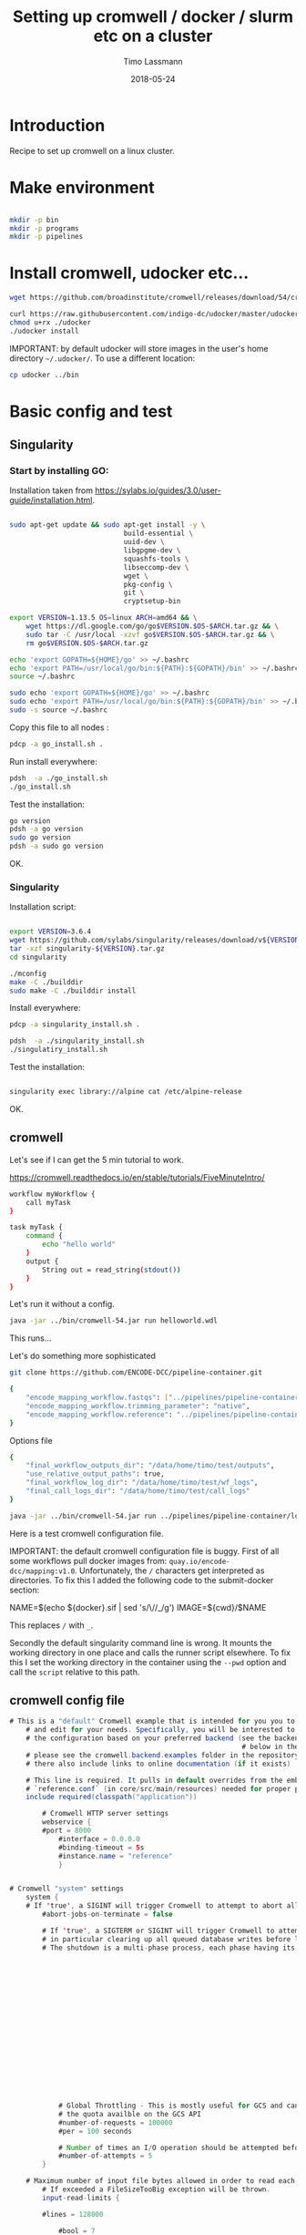 #+TITLE:  Setting up cromwell / docker / slurm etc on a cluster
#+AUTHOR: Timo Lassmann
#+EMAIL:  timo.lassmann@telethonkids.org.au
#+DATE:   2018-05-24
#+LATEX_CLASS: report
#+OPTIONS:  toc:nil
#+OPTIONS: H:4
#+LATEX_CMD: xelatex

* Introduction

Recipe to set up cromwell on a linux cluster.

* Make environment

#+begin_src bash :dir /ssh:pawsey://data/home/timo

  mkdir -p bin
  mkdir -p programs
  mkdir -p pipelines
#+end_src

#+RESULTS:


* Install cromwell, udocker etc...


#+begin_src bash :dir /ssh:pawsey://data/home/timo/bin
  wget https://github.com/broadinstitute/cromwell/releases/download/54/cromwell-54.jar
#+end_src

#+begin_src bash :dir /ssh:pawsey://data/home/timo/programs
  curl https://raw.githubusercontent.com/indigo-dc/udocker/master/udocker.py > udocker
  chmod u+rx ./udocker
  ./udocker install
#+end_src
#+RESULTS:
| Info: | setup        | repo:        | /home/ubuntu/.udocker |            |       |
| Info: | udocker      | command      | line                  | interface  | 1.1.4 |
| Info: | searching    | for          | udockertools          | 1.1.4      |       |
| Info: | installing   | udockertools | 1.1.4                 |            |       |
| Info: | installation | of           | udockertools          | successful |       |


IMPORTANT: by default udocker will store images in the user's home directory =~/.udocker/=. To use a different location:

#+begin_src bash :dir /ssh:pawsey://data/home/timo/programs
  cp udocker ../bin
#+end_src


#+RESULTS:

* Basic config and test

** Singularity


*** Start by installing GO:

Installation taken from https://sylabs.io/guides/3.0/user-guide/installation.html.

#+begin_src bash :tangle /ssh:pawsey://data/home/timo/tmp/go_install.sh :shebang #!/usr/bin/env bash

  sudo apt-get update && sudo apt-get install -y \
                              build-essential \
                              uuid-dev \
                              libgpgme-dev \
                              squashfs-tools \
                              libseccomp-dev \
                              wget \
                              pkg-config \
                              git \
                              cryptsetup-bin

  export VERSION=1.13.5 OS=linux ARCH=amd64 && \
      wget https://dl.google.com/go/go$VERSION.$OS-$ARCH.tar.gz && \
      sudo tar -C /usr/local -xzvf go$VERSION.$OS-$ARCH.tar.gz && \
      rm go$VERSION.$OS-$ARCH.tar.gz

  echo 'export GOPATH=${HOME}/go' >> ~/.bashrc
  echo 'export PATH=/usr/local/go/bin:${PATH}:${GOPATH}/bin' >> ~/.bashrc
  source ~/.bashrc

  sudo echo 'export GOPATH=${HOME}/go' >> ~/.bashrc
  sudo echo 'export PATH=/usr/local/go/bin:${PATH}:${GOPATH}/bin' >> ~/.bashrc
  sudo -s source ~/.bashrc
#+end_src

Copy this file to all nodes :

#+begin_src bash :dir /ssh:pawsey://data/home/timo/tmp/
  pdcp -a go_install.sh .
#+end_src




#+RESULTS:

Run install everywhere:

#+begin_src bash :dir /ssh:pawsey://data/home/timo/tmp/
  pdsh  -a ./go_install.sh
  ./go_install.sh
#+end_src

#+RESULTS:

Test the installation:

#+begin_src bash :dir /ssh:pawsey://data/home/timo/tmp/
  go version
  pdsh -a go version
  sudo go version
  pdsh -a sudo go version
#+end_src
OK.

*** Singularity

Installation script:

#+begin_src bash :tangle /ssh:pawsey://data/home/timo/tmp/singularity_install.sh :shebang #!/usr/bin/env bash

  export VERSION=3.6.4
  wget https://github.com/sylabs/singularity/releases/download/v${VERSION}/singularity-${VERSION}.tar.gz
  tar -xzf singularity-${VERSION}.tar.gz
  cd singularity

  ./mconfig
  make -C ./builddir
  sudo make -C ./builddir install

#+end_src

Install everywhere:
#+begin_src bash :dir /ssh:pawsey://data/home/timo/tmp/
  pdcp -a singularity_install.sh .
#+end_src

#+RESULTS:

#+begin_src bash :dir /ssh:pawsey://data/home/timo/tmp/
  pdsh  -a ./singularity_install.sh
  ./singulatiry_install.sh
#+end_src


Test the installation:

#+begin_src bash :dir /ssh:pawsey://data/home/timo/tmp/

  singularity exec library://alpine cat /etc/alpine-release
#+end_src

#+RESULTS:

OK.



** cromwell
Let's see if I can get the 5 min tutorial to work.

https://cromwell.readthedocs.io/en/stable/tutorials/FiveMinuteIntro/

#+begin_src bash :tangle /ssh:pawsey://data/home/timo/tmp/helloworld.wdl
  workflow myWorkflow {
      call myTask
  }

  task myTask {
      command {
          echo "hello world"
      }
      output {
          String out = read_string(stdout())
      }
  }
#+end_src

Let's run it without a config.
#+begin_src bash :dir /ssh:pawsey://data/home/timo/tmp/  :results both
  java -jar ../bin/cromwell-54.jar run helloworld.wdl
#+end_src

#+RESULTS:

This runs...


Let's do something more sophisticated

#+begin_src bash :dir /ssh:pawsey://data/home/timo/pipelines
  git clone https://github.com/ENCODE-DCC/pipeline-container.git
#+end_src

#+RESULTS:

#+begin_src bash :tangle /ssh:pawsey://data/home/timo/tmp/EncodeMappingInput.json
  {
      "encode_mapping_workflow.fastqs": ["../pipelines/pipeline-container/local-workflows/input_data/ENCFF000VOL_chr21.fq.gz"],
      "encode_mapping_workflow.trimming_parameter": "native",
      "encode_mapping_workflow.reference": "../pipelines/pipeline-container/local-workflows/input_data/reference/GRCh38_chr21_bwa.tar.gz"
  }
#+end_src

Options file

#+begin_src bash :tangle /ssh:pawsey://data/home/timo/tmp/options.json
  {
      "final_workflow_outputs_dir": "/data/home/timo/test/outputs",
      "use_relative_output_paths": true,
      "final_workflow_log_dir": "/data/home/timo/test/wf_logs",
      "final_call_logs_dir": "/data/home/timo/test/call_logs"
  }
#+end_src


#+begin_src bash :dir /ssh:pawsey://data/home/timo/tmp/  :results both
  java -jar ../bin/cromwell-54.jar run ../pipelines/pipeline-container/local-workflows/encode_mapping_workflow.wdl -i EncodeMappingInput.json
#+end_src


Here is a test cromwell configuration file.


IMPORTANT: the default cromwell configuration file is buggy. First of all some workflows pull docker images from: =quay.io/encode-dcc/mapping:v1.0=. Unfortunately, the =/= characters get interpreted as directories.
To fix this I added the following code to the submit-docker section:

#+begin_example java
            NAME=$(echo ${docker}.sif    | sed 's/\//_/g')
            IMAGE=${cwd}/$NAME
#+end_example

This replaces =/= with =_=.

Secondly the default singularity command line is wrong. It mounts the working directory in one place and calls the runner script elsewhere. To fix this I set the working directory in the container using the =--pwd= option and call the =script= relative to this path.

** cromwell config file
#+begin_src java  :tangle /ssh:pawsey://data/home/timo/tmp/test_cromwell.conf
# This is a "default" Cromwell example that is intended for you you to start with
    # and edit for your needs. Specifically, you will be interested to customize
    # the configuration based on your preferred backend (see the backends section
                                                         # below in the file). For backend-specific examples for you to copy paste here,
    # please see the cromwell.backend.examples folder in the repository. The files
    # there also include links to online documentation (if it exists)

    # This line is required. It pulls in default overrides from the embedded cromwell
    # `reference.conf` (in core/src/main/resources) needed for proper performance of cromwell.
    include required(classpath("application"))

        # Cromwell HTTP server settings
        webservice {
        #port = 8000
            #interface = 0.0.0.0
            #binding-timeout = 5s
            #instance.name = "reference"
            }


# Cromwell "system" settings
    system {
    # If 'true', a SIGINT will trigger Cromwell to attempt to abort all currently running jobs before exiting
        #abort-jobs-on-terminate = false

        # If 'true', a SIGTERM or SIGINT will trigger Cromwell to attempt to gracefully shutdown in server mode,
        # in particular clearing up all queued database writes before letting the JVM shut down.
        # The shutdown is a multi-phase process, each phase having its own configurable timeout. See the Dev Wiki for more details.
                                                                                                                               #graceful-server-shutdown = true

                                                                                                                               # Cromwell will cap the number of running workflows at N
                                                                                                                               #max-concurrent-workflows = 5000

                                                                                                                               # Cromwell will launch up to N submitted workflows at a time, regardless of how many open workflow slots exist
                                                                                                                               #max-workflow-launch-count = 50

                                                                                                                               # Number of seconds between workflow launches
                                                                                                                               #new-workflow-poll-rate = 20

                                                                                                                               # Since the WorkflowLogCopyRouter is initialized in code, this is the number of workers
                                                                                                                               #number-of-workflow-log-copy-workers = 10

                                                                                                                               # Default number of cache read workers
                                                                                                                               #number-of-cache-read-workers = 25

                                                                                                                               io {
            # Global Throttling - This is mostly useful for GCS and can be adjusted to match
            # the quota availble on the GCS API
            #number-of-requests = 100000
            #per = 100 seconds

            # Number of times an I/O operation should be attempted before giving up and failing it.
            #number-of-attempts = 5
        }

    # Maximum number of input file bytes allowed in order to read each type.
        # If exceeded a FileSizeTooBig exception will be thrown.
        input-read-limits {

        #lines = 128000

            #bool = 7

            #int = 19

            #float = 50

            #string = 128000

            #json = 128000

            #tsv = 128000

            #map = 128000

            #object = 128000
            }

    abort {
        # These are the default values in Cromwell, in most circumstances there should not be a need to change them.

            # How frequently Cromwell should scan for aborts.
            scan-frequency: 30 seconds

                                                                # The cache of in-progress aborts. Cromwell will add entries to this cache once a WorkflowActor has been messaged to abort.
                                                                # If on the next scan an 'Aborting' status is found for a workflow that has an entry in this cache, Cromwell will not ask
                                                                                                                              # the associated WorkflowActor to abort again.
                                                                                                                              cache {
                    enabled: true
                                                                                                                                  # Guava cache concurrency.
                                                                                                                                  concurrency: 1
                                                                                                                                  # How long entries in the cache should live from the time they are added to the cache.
                                                                                                                                  ttl: 20 minutes
                                                                                                                                  # Maximum number of entries in the cache.
                                                                                                                                  size: 100000
                                                                                                                                  }
    }

    # Cromwell reads this value into the JVM's `networkaddress.cache.ttl` setting to control DNS cache expiration
        dns-cache-ttl: 3 minutes
        }

workflow-options {
    # These workflow options will be encrypted when stored in the database
        #encrypted-fields: []

        # AES-256 key to use to encrypt the values in `encrypted-fields`
        #base64-encryption-key: "AAAAAAAAAAAAAAAAAAAAAAAAAAAAAAAAAAAAAAAAAAA="

        # Directory where to write per workflow logs
        #workflow-log-dir: "cromwell-workflow-logs"

        # When true, per workflow logs will be deleted after copying
        #workflow-log-temporary: true

        # Workflow-failure-mode determines what happens to other calls when a call fails. Can be either ContinueWhilePossible or NoNewCalls.
        # Can also be overridden in workflow options. Defaults to NoNewCalls. Uncomment to change:
    #workflow-failure-mode: "ContinueWhilePossible"

        default {
        # When a workflow type is not provided on workflow submission, this specifies the default type.
            #workflow-type: WDL

            # When a workflow type version is not provided on workflow submission, this specifies the default type version.
            #workflow-type-version: "draft-2"

            # To set a default hog group rather than defaulting to workflow ID:
            #hogGroup: "static"
            }
}

# Optional call-caching configuration.
    call-caching {
    # Allows re-use of existing results for jobs you've already run
                                                     # (default: false)
                                                     #enabled = false

                                                     # Whether to invalidate a cache result forever if we cannot reuse them. Disable this if you expect some cache copies
                                                                                                                                                     # to fail for external reasons which should not invalidate the cache (e.g. auth differences between users):
        # (default: true)
            #invalidate-bad-cache-results = true

            # The maximum number of times Cromwell will attempt to copy cache hits before giving up and running the job.
            #max-failed-copy-attempts = 1000000

            # blacklist-cache {
            #   # The call caching blacklist cache is off by default. This cache is used to blacklist cache hits based on cache
            #   # hit ids or buckets of cache hit paths that Cromwell has previously failed to copy for permissions reasons.
            #   enabled: true
            #
            #   # A blacklist grouping can be specified in workflow options which will inform the blacklister which workflows
            #   # should share a blacklist cache.
            #   groupings {
                    #     workflow-option: call-cache-blacklist-group
                    #     concurrency: 10000
                    #     ttl: 2 hours
                    #     size: 1000
                    #   }
            #
            #   buckets {
                #     # Guava cache concurrency.
                    #     concurrency: 10000
                    #     # How long entries in the cache should live from the time of their last access.
                    #     ttl: 20 minutes
                    #     # Maximum number of entries in the cache.
                    #     size: 1000
                    #   }
            #
            #   hits {
                #     # Guava cache concurrency.
                    #     concurrency: 10000
                    #     # How long entries in the cache should live from the time of their last access.
                    #     ttl: 20 minutes
                    #     # Maximum number of entries in the cache.
                    #     size: 100000
                    #   }
            #
            # }
}


docker {
    hash-lookup {
        # Set this to match your available quota against the Google Container Engine API
            #gcr-api-queries-per-100-seconds = 1000

            # Time in minutes before an entry expires from the docker hashes cache and needs to be fetched again
            #cache-entry-ttl = "20 minutes"

            # Maximum number of elements to be kept in the cache. If the limit is reached, old elements will be removed from the cache
            #cache-size = 200

            # How should docker hashes be looked up. Possible values are "local" and "remote"
            # "local": Lookup hashes on the local docker daemon using the cli
            # "remote": Lookup hashes on docker hub and gcr
            #method = "remote"
            }
}

engine {
    # This instructs the engine which filesystems are at its disposal to perform any IO operation that it might need.
        # For instance, WDL variables declared at the Workflow level will be evaluated using the filesystems declared here.
        # If you intend to be able to run workflows with this kind of declarations:
        # workflow {
        #    String str = read_string("gs://bucket/my-file.txt")
            # }
    # You will need to provide the engine with a gcs filesystem
        # Note that the default filesystem (local) is always available.
        filesystems {
        #  gcs {
            #    auth = "application-default"
                #    # Google project which will be billed for the requests
                                                                       #    project = "google-billing-project"
                                                                       #  }
        #  oss {
            #    auth {
                #      endpoint = ""
                    #      access-id = ""
                    #      access-key = ""
                    #      security-token = ""
                    #    }
            #  }
        local {
            #enabled: true
                }
    }
}

# You probably don't want to override the language factories here, but the strict-validation and enabled fields might be of interest:
    #
    # `enabled`: Defaults to `true`. Set to `false` to disallow workflows of this language/version from being run.
    # `strict-validation`: Specifies whether workflows fail if the inputs JSON (or YAML) file contains values which the workflow did not ask for (and will therefore have no effect).
                                                                       languages {
        WDL {
            versions {
                "draft-2" {
                    # language-factory = "languages.wdl.draft2.WdlDraft2LanguageFactory"
                        # config {
                        #   strict-validation: true
                        #   enabled: true
                        #   caching {
                            #     # WDL Draft 2 namespace caching is off by default, this value must be set to true to enable it.
                            #     enabled: false
                            #     # Guava cache concurrency
                            #     concurrency: 2
                            #     # How long entries in the cache should live from the time of their last access.
                            #     ttl: 20 minutes
                            #     # Maximum number of entries in the cache (i.e. the number of workflow source + imports => namespace entries).
                            #     size: 1000
                            #   }
                        # }
                }
                # draft-3 is the same as 1.0 so files should be able to be submitted to Cromwell as 1.0
                    # "draft-3" {
                    # language-factory = "languages.wdl.draft3.WdlDraft3LanguageFactory"
                        # config {
                        #   strict-validation: true
                        #   enabled: true
                        # }
                    # }
                "1.0" {
                    # 1.0 is just a rename of draft-3, so yes, they really do use the same factory:
                        # language-factory = "languages.wdl.draft3.WdlDraft3LanguageFactory"
                            # config {
                            #   strict-validation: true
                            #   enabled: true
                            # }
                }
            }
        }
        CWL {
            versions {
                "v1.0" {
                    # language-factory = "languages.cwl.CwlV1_0LanguageFactory"
                        # config {
                        #   strict-validation: false
                        #   enabled: true
                        # }
                }
            }
        }
                                                                                                                                                                                    }

backend {
    default = slurm

        providers {
        slurm {
            actor-factory = "cromwell.backend.impl.sfs.config.ConfigBackendLifecycleActorFactory"
            config {
                runtime-attributes = """
                Int runtime_minutes = 600
                Int cpu = 1
                Int? requested_memory_mb_per_core
                Int? memory_mb
                String? docker
                """

                submit = """
                sbatch \
                --wait \
                -J ${job_name} \
                -D ${cwd} \
                -o ${out} \
                -e ${err} \
                -t ${runtime_minutes} \
                ${true="--cpus-per-task=" false="" defined(cpu)}${cpu}  \
                ${true="--mem=" false="" defined(memory_mb)}${memory_mb}  \
                ${true="--mem-per-cpu=" false="" defined(requested_memory_mb_per_core)}${requested_memory_mb_per_core}  \
                --wrap "/bin/bash ${script}"
                """

                submit-docker = """
                # Ensure singularity is loaded if it's installed as a module
                # module load Singularity/3.0.1

                # Build the Docker image into a singularity image
                # NAME=echo ${docker}.sif | sed 's/\//_/g'
                # NAME=$(echo ${docker}.sif    | sed 's/\//_/g')
                # IMAGE=${cwd}/$NAME
                         # singularity build $IMAGE docker://${docker}

                         if [ -z $SINGULARITY_CACHEDIR ];
                         then CACHE_DIR=$HOME/.singularity/cache
                         else CACHE_DIR=$SINGULARITY_CACHEDIR
                                  fi
                                  # Make sure cache dir exists so lock file can be created by flock
                                  mkdir -p $CACHE_DIR
                                  LOCK_FILE=$CACHE_DIR/singularity_pull_flock
                                  # Create an exclusive filelock with flock. --verbose is useful for
                         # for debugging, as is the echo command. These show up in `stdout.submit`.
                         flock --verbose --exclusive --timeout 900 $LOCK_FILE \
                         singularity exec --containall docker://${docker} \
                         echo "successfully pulled ${docker}!"

                         echo "$IMAGE"
                         # Submit the script to SLURM
                         sbatch \
                         --wait \
                         -J ${job_name} \
                         -D ${cwd} \
                         -o ${cwd}/execution/stdout \
                         -e ${cwd}/execution/stderr \
                         -t ${runtime_minutes} \
                         ${true="--cpus-per-task=" false="" defined(cpu)}${cpu}  \
                         ${true="--mem=" false="" defined(memory_mb)}${memory_mb}  \
                         ${true="--mem-per-cpu=" false="" defined(requested_memory_mb_per_core)}${requested_memory_mb_per_core}  \
                         --wrap "singularity exec --containall --bind ${cwd}:${docker_cwd} --pwd ${docker_cwd} docker://${docker}  ${job_shell} execution/script"
                         """

                         kill = "scancel ${job_id}"
                         check-alive = "squeue -j ${job_id}"
                         job-id-regex = "Submitted batch job (\\d+).*"
                         }
                }
    }
}
# Here is where you can define the backend providers that Cromwell understands.
    # The default is a local provider.
    # To add additional backend providers, you should copy paste additional backends
    # of interest that you can find in the cromwell.example.backends folder
    # folder at https://www.github.com/broadinstitute/cromwell
    # Other backend providers include SGE, SLURM, Docker, udocker, Singularity. etc.
        # Don't forget you will need to customize them for your particular use case.
        backend {
            # Override the default backend.
                #default = "LocalExample"

                # The list of providers.
                providers {
                # Copy paste the contents of a backend provider in this section
                # Examples in cromwell.example.backends include:
                # LocalExample: What you should use if you want to define a new backend provider
                # AWS: Amazon Web Services
                # BCS: Alibaba Cloud Batch Compute
                # TES: protocol defined by GA4GH
                # TESK: the same, with kubernetes support
                # Google Pipelines, v2 (PAPIv2)
                # Docker
                # Singularity: a container safe for HPC
                # Singularity+Slurm: and an example on Slurm
                # udocker: another rootless container solution
                # udocker+slurm: also exemplified on slurm
                # HtCondor: workload manager at UW-Madison
                # LSF: the Platform Load Sharing Facility backend
                # SGE: Sun Grid Engine
                # SLURM: workload manager

                # Note that these other backend examples will need tweaking and configuration.
                # Please open an issue https://www.github.com/broadinstitute/cromwell if you have any questions

                # The local provider is included by default. This is an example.
                # Define a new backend provider.
                LocalExample {
                        # The actor that runs the backend. In this case, it's the Shared File System (SFS) ConfigBackend.
                            actor-factory = "cromwell.backend.impl.sfs.config.ConfigBackendLifecycleActorFactory"

                            # The backend custom configuration.
                            config {

                            # Optional limits on the number of concurrent jobs
                            #concurrent-job-limit = 5

                            # If true submits scripts to the bash background using "&". Only usefull for dispatchers that do NOT submit
                                                                                                                                 # the job and then immediately return a scheduled job id.
                                                                                                                                 run-in-background = true
                                                                                                                                 # `temporary-directory` creates the temporary directory for commands.
                                                                                                                                 #
                                                                                                                                 # If this value is not set explicitly, the default value creates a unique temporary directory, equivalent to:
                                                                                                                                 # temporary-directory = "$(mktemp -d \"$PWD\"/tmp.XXXXXX)"
                                                                                                                                 #
                                                                                                                                 # The expression is run from the execution directory for the script. The expression must create the directory
                                                                                                                                 # if it does not exist, and then return the full path to the directory.
                                                                                                                                 #
                                                                                                                                 # To create and return a non-random temporary directory, use something like:
                                                                                                                                 # temporary-directory = "$(mkdir -p /tmp/mydir && echo /tmp/mydir)"

                                                                                                                                 # `script-epilogue` configures a shell command to run after the execution of every command block.
                                                                                                                                 #
                                                                                                                                 # If this value is not set explicitly, the default value is `sync`, equivalent to:
                                                                                                                                 # script-epilogue = "sync"
                                                                                                                                 #
                                                                                                                                 # To turn off the default `sync` behavior set this value to an empty string:
                                                                                                                                 # script-epilogue = ""

                                                                                                                                 # `glob-link-command` specifies command used to link glob outputs, by default using hard-links.
                                                                                                                                 # If filesystem doesn't allow hard-links (e.g., beeGFS), change to soft-links as follows:
                                                                                                                                 # glob-link-command = "ln -sL GLOB_PATTERN GLOB_DIRECTORY"

                                                                                                                                 # The list of possible runtime custom attributes.
                                                                                                                                 runtime-attributes = """
                                                                                                                                 String? docker
                                                                                                                                 String? docker_user
                                                                                                                                 """

                                                                                                                                 # Submit string when there is no "docker" runtime attribute.
                                                                                                                                 submit = "/usr/bin/env bash ${script}"

                                                                                                                                 # Submit string when there is a "docker" runtime attribute.
                                                                                                                                 submit-docker = """
                                                                                                                                 docker run \
                                                                                                                                 --rm -i \
                                                                                                                                 ${"--user " + docker_user} \
                                                                                                                                 --entrypoint ${job_shell} \
                                                                                                                                 -v ${cwd}:${docker_cwd} \
                                                                                                                                 ${docker} ${docker_script}
                                                                                                                                 """

                                                                                                                                 # Root directory where Cromwell writes job results.  This directory must be
                                                                                                                                 # visible and writeable by the Cromwell process as well as the jobs that Cromwell
                                                                                                                                 # launches.
                                                                                                                                 root = "cromwell-executions"

                                                                                                                                 # Root directory where Cromwell writes job results in the container. This value
                                                                                                                                 # can be used to specify where the execution folder is mounted in the container.
                                                                                                                                 # it is used for the construction of the docker_cwd string in the submit-docker
                                                                                                                                 # value above.
                                                                                                                                 dockerRoot = "/cromwell-executions"
                                                                                                                                 # The defaults for runtime attributes if not provided.
                                                                                                                                 default-runtime-attributes {
                                                                                                                                                 failOnStderr: false
                                                                                                                                                 continueOnReturnCode: 0
                                                                                                                                             }
                        }
                    }
            }
        }

services {
    MetadataService {

        # This class is the "default" database backed implementation:
            # class = "cromwell.services.metadata.impl.MetadataServiceActor"
            # config {
            #   # For the standard MetadataService implementation, cromwell.services.metadata.impl.MetadataServiceActor:
            #   #   Set this value to "Inf" to turn off metadata summary refresh.  The default value is currently "1 second".
            #   metadata-summary-refresh-interval = "Inf"
            #
            #   #   Set this value to the maximum number of metadata rows to be considered per summarization cycle.
            #   metadata-summary-refresh-limit = 5000
            #
            #   #   For higher scale environments, e.g. many workflows and/or jobs, DB write performance for metadata events
            #   #   can improved by writing to the database in batches. Increasing this value can dramatically improve overall
            #   #   performance but will both lead to a higher memory usage as well as increase the risk that metadata events
            #   #   might not have been persisted in the event of a Cromwell crash.
            #   #
            #   #   For normal usage the default value of 200 should be fine but for larger/production environments we recommend a
            #   #   value of at least 500. There'll be no one size fits all number here so we recommend benchmarking performance and
            #   #   tuning the value to match your environment.
            #   db-batch-size = 200
            #
            #   #   Periodically the stored metadata events will be forcibly written to the DB regardless of if the batch size
            #   #   has been reached. This is to prevent situations where events wind up never being written to an incomplete batch
            #   #   with no new events being generated. The default value is currently 5 seconds
            #   db-flush-rate = 5 seconds
            #
            #   # Kill metadata SQL queries that run so long that the associated request will likely already have timed out.
            #   # The intention is to return resources to the system within a reasonable timeframe to avoid OOM incidents.
            #   # See also `akka.http.server.request-timeout`.
            #   metadata-read-query-timeout = "Inf"
            #
            #   # Limit the number of rows from METADATA_ENTRY that will be fetched to produce metadata responses.
            #   # This limit takes into account the effects of `includeKey`, `excludeKey` and `includeSubworkflows`
            #   # request parameters; only the rows required to be retrieved from the database to compose the response
            #   # count against this limit.
            #   metadata-read-row-number-safety-threshold = 1000000
            # }

        # Alternative 1: Pub sub implementation:
        # class = "cromwell.services.metadata.impl.MetadataServiceActor"
            # config {
            #   # For the Google PubSub MetadataService implementation: cromwell.services.metadata.impl.pubsub.PubSubMetadataServiceActor:
            #   #   Google project
            #   project = "my-project"
            #   #   The auth *must* be a service-account auth with JSON auth.
            #   auth = "service-account"
            #   #   The PubSub topic to write to. Will be created if it doesn't already exist. Defaults to "cromwell-metadata"
            #   topic = "cromwell-metadata"
            #   #   An optional PubSub subscription name. If supplied and if it doesn't already exist, it will be created and
            #   #   subscribed to the topic
            #   #   subscription = "optional-subscription"
            #   #   An application name to set on your PubSub interaction.
            #   appName = "cromwell"
            # }

        # Alternative 2: Hybrid (classic + carbonite) implementation:
        # class = "cromwell.services.metadata.hybridcarbonite.HybridMetadataServiceActor"
            # config {
            #   # This section can also contain the same set of options as would be present in the 'config' section of the
            #   # default (cromwell.services.metadata.impl.MetadataServiceActor) config
            #
            #   # The carbonite section contains carbonite-specific options
            #   carbonite-metadata-service {
                #
                #     # Which bucket to use for storing or retrieving metadata JSON
                #     bucket = "carbonite-test-bucket"
                #
                #     # Limit on bytes we attempt to read from the bucket when retrieving a JSON
                #     # This refers to the uncompressed size of a downloaded file. Sizes shown in the GCS interface are highly compressed.
                #     bucket-read-limit-bytes = 150000000
                #
                #     # A filesytem able to access the specified bucket:
                #     filesystems {
                        #       gcs {
                            #         # A reference to the auth to use for storing and retrieving metadata:
                            #         auth = "application-default"
                            #       }
                        #     }
                #
                #     # Metadata freezing configuration. All of these entries are optional and default to the values shown below.
                #     # In particular, the default value of `Inf` for `initial-interval` turns off metadata freezing, so an explict
                #     # non-`Inf` value would need to be chosen for that parameter to turn metadata freezing on.
                #     metadata-freezing {
                            #       # How often Cromwell should check for metadata ready for freezing. Set the `initial-interval` value to "Inf"
                                                                                                         #       # (or leave the default unchanged) to turn off metadata freezing. Both interval parameters must be durations,
                                                                                                         #       # if initial is finite then max must be greater than initial, and multiplier must be a number greater than 1.
                                                                                                                                  #       initial-interval = Inf
                                                                                                                                  #       max-interval = 5 minutes
                                                                                                                                  #       multiplier = 1.1
                                                                                                                                  #
                                                                                                                                  #       # Only freeze workflows whose summary entry IDs are greater than or equal to `minimum-summary-entry-id`.
                                                                                                                                  #       minimum-summary-entry-id = 0
                                                                                                                                  #
                                                                                                                                  #       # Whether to output log messages whenever freezing activity is started or completed (this can be problematically
                                                                                                                                                                                                                               #       # noisy in some CI circumstances).
                                                                                                                                  #       debug-logging = true
                                                                                                                                  #     }
                #
                #     # Metadata deletion configuration.
                #     metadata-deletion {
                    #
                        #       # How long to wait after system startup before the first metadata deletion action.
                        #       # This is potentially useful to avoid overwhelming a newly-starting Cromwell service with lots of deletion activity.
                        #       initial-delay = 5 minutes
                        #
                        #       # How often Cromwell should check for metadata ready for deletion. Set this value to "Inf" to turn off metadata deletion.
                                                                                                     #       # The default value is currently "Inf".
                                                                                                     #       interval = Inf
                                                                                                     #
                                                                                                     #       # Upper limit for the number of workflows which Cromwell will process during a single scheduled metadata deletion event.
                                                                                                                                       #       # The default value is currently "200".
                                                                                                                                       #       batch-size = 200
                                                                                                                                       #
                                                                                                                                       #       # Minimum time between a workflow completion and deletion of its metadata from the database.
                                                                                                                                       #       # Note: Metadata is only eligible for deletion if it has already been carbonited.
                                                                                                                                                                                                        #       # The default value is currently "24 hours".
                                                                                                                                                                                                        #       delay-after-workflow-completion = 24 hours
                                                                                                                                                                                                        #     }
                #   }
            # }
    }

    Instrumentation {
        # StatsD - Send metrics to a StatsD server over UDP
            # class = "cromwell.services.instrumentation.impl.statsd.StatsDInstrumentationServiceActor"
            # config {
            #   hostname = "localhost"
            #   port = 8125
            #   prefix = "" # can be used to prefix all metrics with an api key for example
            #   flush-rate = 1 second # rate at which aggregated metrics will be sent to statsd
            # }

        # Stackdriver - Send metrics to Google's monitoring API
            # class = "cromwell.services.instrumentation.impl.stackdriver.StackdriverInstrumentationServiceActor"
            # config {
            #   # auth scheme can be `application_default` or `service_account`
            #   auth = "service-account"
            #   google-project = "my-project"
            #   # rate at which aggregated metrics will be sent to Stackdriver API, must be 1 minute or more.
            #   flush-rate = 1 minute
            #   # below 3 keys are attached as labels to each metric. `cromwell-perf-test-case` is specifically meant for perf env.
            #   cromwell-instance-identifier = "cromwell-101"
            #   cromwell-instance-role = "role"
            #   cromwell-perf-test-case = "perf-test-1"
            # }
    }
    HealthMonitor {
        config {

            #####
                # Choose what to monitor:
            #####

                # If you want to check the availability of the PAPI or PAPIv2 services, list them here.
                # If provided, all values here *MUST* be valid PAPI or PAPIv2 backend names in the Backends stanza.
                # NB: requires 'google-auth-name' to be set
                # check-papi-backends: [ PAPIv2 ]

                # If you want to check connection to GCS (NB: requires 'google-auth-name' and 'gcs-bucket-to-check' to be set):
            # check-gcs: true

                # If you want to check database connectivity:
            # check-engine-database: true

                # If you want to check dockerhub availability:
            # check-dockerhub: true

                # If you want to check that Carboniter has read access to objects in its GCS bucket
                # check-carboniter-gcs-access: true

                #####
                # General health monitor configuration:
            #####

                # How long to wait between status check sweeps
                # check-refresh-time = 5 minutes

                # For any given status check, how long to wait before assuming failure
                # check-timeout = 1 minute

                # For any given status datum, the maximum time a value will be kept before reverting back to "Unknown"
                # status-ttl = 15 minutes

                # For any given status check, how many times to retry a failure before setting status to failed. Note this
                # is the number of retries before declaring failure, not the total number of tries which is 1 more than
                # the number of retries.
                # check-failure-retry-count = 3

                # For any given status check, how long to wait between failure retries.
                # check-failure-retry-interval = 30 seconds

                #####
                # GCS- and PAPI-specific configuration options:
            #####

                # The name of an authentication scheme to use for e.g. pinging PAPI and GCS. This should be either an application
                                                                       # default or service account auth, otherwise things won't work as there'll not be a refresh token where you need
                                                                       # them.
                                                                       # google-auth-name = application-default

                                                                       # A *bucket* in GCS to periodically stat to check for connectivity. This must be accessible by the auth mode
                                                                                                                                             # specified by google-auth-name
                                                                                                                                             # NB: This is a *bucket name*, not a URL and not an *object*. With 'some-bucket-name', Cromwell would ping gs://some-bucket-name
                # gcs-bucket-to-check = some-bucket-name

                    # A path to the GCS canary-object which you would like to use in `Carboniter GCS access check`
                    # The path should not include bucket name, since bucket name will be taken from the Carboniter configuration
                    # gcs-object-to-check-carboniter-access = "healthcheck.txt"
                    }
    }
    LoadController {
        config {
            # The load controller service will periodically look at the status of various metrics its collecting and make an
                # assessment of the system's load. If necessary an alert will be sent to the rest of the system.
                # This option sets how frequently this should happen
                # To disable load control, set this to "Inf"
                # control-frequency = 5 seconds
                }
    }
}

database {
    # mysql example
        #driver = "slick.driver.MySQLDriver$"

        # see all possible parameters and default values here:
    # http://slick.lightbend.com/doc/3.2.0/api/index.html#slick.jdbc.JdbcBackend$DatabaseFactoryDef@forConfig(String,Config,Driver):Database
    #db {
        #  driver = "com.mysql.jdbc.Driver"
        #  url = "jdbc:mysql://host/cromwell?rewriteBatchedStatements=true"
        #  user = "user"
        #  password = "pass"
        #  connectionTimeout = 5000
        #}

    # For batch inserts the number of inserts to send to the DB at a time
        # insert-batch-size = 2000

        migration {
        # For databases with a very large number of symbols, selecting all the rows at once can generate a variety of
        # problems. In order to avoid any issue, the selection is paginated. This value sets how many rows should be
        # retrieved and processed at a time, before asking for the next chunk.
        #read-batch-size = 100000

        # Because a symbol row can contain any arbitrary wdl value, the amount of metadata rows to insert from a single
        # symbol row can vary from 1 to several thousands (or more). To keep the size of the insert batch from growing out
        # of control we monitor its size and execute/commit when it reaches or exceeds writeBatchSize.
        #write-batch-size = 100000
    }

    # To customize the metadata database connection, create a block under `database` with the metadata database settings.
        #
        # For example, the default database stores all data in memory. This commented out block would store `metadata` in an
        # hsqldb file, without modifying the internal engine database connection.
        #
        # The value `${uniqueSchema}` is always replaced with a unqiue UUID on each cromwell startup.
                                        #
                                        # This feature should be considered experimental and likely to change in the future.

                                        #metadata {
        #  profile = "slick.jdbc.HsqldbProfile$"
            #  db {
            #    driver = "org.hsqldb.jdbcDriver"
            #    url = "jdbc:hsqldb:file:metadata-${uniqueSchema};shutdown=false;hsqldb.tx=mvcc"
            #    connectionTimeout = 3000
            #  }
        #}

    # Postgresql example
        #database {
        #  profile = "slick.jdbc.PostgresProfile$"
            #  db {
            #    driver = "org.postgresql.Driver"
            #    url = "jdbc:postgresql://localhost:5432/cromwell"
            #    user = ""
            #    password = ""
            #    port = 5432
            #    connectionTimeout = 5000
            #  }
        #}
}

#+end_src


* Run jobs:

#+BEGIN_SRC bash    :dir /ssh:pawsey://data/home/timo/tmp/  :results both
  java -jar -Dconfig.file=test_cromwell.conf  -Dbackend.default=slurm -Ddocker.hash-lookup.enabled=false ../bin/cromwell-54.jar run ../pipelines/pipeline-container/local-workflows/encode_mapping_workflow.wdl -i EncodeMappingInput.json
#+END_SRC


In server mode:

1) start server:

   (IMPORTANT: on a computer with limited disk space make sure the singularity cache directory is set correctly:
   #+begin_example bash
      export SINGULARITY_CACHEDIR=/path/to/shared/cache
   #+end_example

   #+begin_example bash
   java -jar -Dconfig.file=test_cromwell.conf  -Dbackend.default=slurm  -Ddocker.hash-lookup.enabled=false ../bin/cromwell-54.jar server
   #+end_example

2) submit jobs:

   #+begin_example bash
   java -jar ../bin/cromwell-54.jar submit -i EncodeMappingInput.json -o options.json -h http://localhost:8000 ../pipelines/pipeline-container/local-workflows/encode_mapping_workflow.wdl
   #+end_example



** udocker (not needed anymore)
#+begin_src bash :dir /ssh:pawsey://data/home/timo/programs
  export UDOCKER_DIR="/data/udocker"
  export PATH=/data/home/timo/bin/:$PATH
#+END_SRC

Test configuration:

#+begin_src bash :dir /ssh:pawsey://data/home/timo/
  export UDOCKER_DIR="/data/udocker"
  export PATH=/data/home/timo/bin/:$PATH
  udocker pull debian
  udocker create --name=debtest debian
  udocker run debtest cat /etc/*-release
#+end_src

#+begin_src bash :dir /ssh:pawsey://data/home/timo/ :results both
  export UDOCKER_DIR="/data/udocker"
  export PATH=/data/home/timo/bin/:$PATH
  udocker run debtest cat /etc/os-release
#+end_src

#+RESULTS:
| PRETTY_NAME="Debian             | GNU/Linux  | 10 | (buster)" |
| NAME="Debian                   | GNU/Linux" |    |           |
| 10                             |            |    |           |
| VERSION="10                    | (buster)"  |    |           |
| VERSION_CODENAME=buster         |            |    |           |
| ID=debian                      |            |    |           |
| https://www.debian.org/        |            |    |           |
| https://www.debian.org/support |            |    |           |
| https://bugs.debian.org/       |            |    |           |

Ok this seems to work.

Need to set this up so all users use the same udocker config and have udocker look for containers in =/data/udocker/=.
